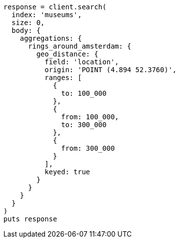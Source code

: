 [source, ruby]
----
response = client.search(
  index: 'museums',
  size: 0,
  body: {
    aggregations: {
      rings_around_amsterdam: {
        geo_distance: {
          field: 'location',
          origin: 'POINT (4.894 52.3760)',
          ranges: [
            {
              to: 100_000
            },
            {
              from: 100_000,
              to: 300_000
            },
            {
              from: 300_000
            }
          ],
          keyed: true
        }
      }
    }
  }
)
puts response
----
